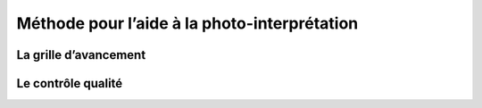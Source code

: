 Méthode pour l’aide à la photo-interprétation
=============================================

La grille d’avancement
----------------------

Le contrôle qualité
-------------------